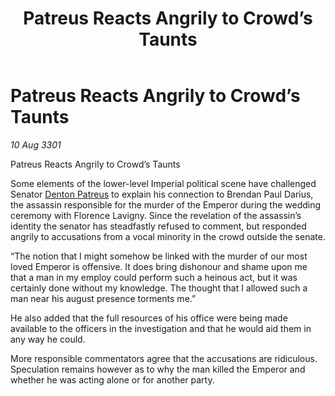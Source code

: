 :PROPERTIES:
:ID:       65f1e20a-5b2b-4774-81f0-30a4adbc5070
:END:
#+title: Patreus Reacts Angrily to Crowd’s Taunts
#+filetags: :3301:Empire:galnet:

* Patreus Reacts Angrily to Crowd’s Taunts

/10 Aug 3301/

Patreus Reacts Angrily to Crowd’s Taunts 
 
Some elements of the lower-level Imperial political scene have challenged Senator [[id:75daea85-5e9f-4f6f-a102-1a5edea0283c][Denton Patreus]] to explain his connection to Brendan Paul Darius, the assassin responsible for the murder of the Emperor during the wedding ceremony with Florence Lavigny. Since the revelation of the assassin’s identity the senator has steadfastly refused to comment, but responded angrily to accusations from a vocal minority in the crowd outside the senate.  

“The notion that I might somehow be linked with the murder of our most loved Emperor is offensive. It does bring dishonour and shame upon me that a man in my employ could perform such a heinous act, but it was certainly done without my knowledge. The thought that I allowed such a man near his august presence torments me.” 

He also added that the full resources of his office were being made available to the officers in the investigation and that he would aid them in any way he could. 

More responsible commentators agree that the accusations are ridiculous. Speculation remains however as to why the man killed the Emperor and whether he was acting alone or for another party.
